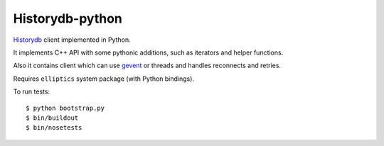 Historydb-python
----------------

`Historydb <https://github.com/reverbrain/historydb>`_ client implemented in Python.

It implements C++ API with some pythonic additions, such as iterators and helper functions.

Also it contains client which can use `gevent <http://www.gevent.org/>`_ or threads and handles reconnects and retries.

Requires ``elliptics`` system package (with Python bindings).

To run tests::

    $ python bootstrap.py
    $ bin/buildout
    $ bin/nosetests


